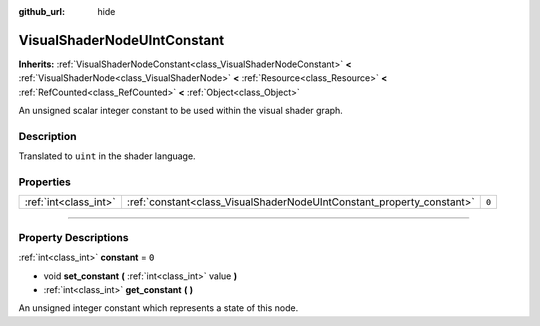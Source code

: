 :github_url: hide

.. DO NOT EDIT THIS FILE!!!
.. Generated automatically from Godot engine sources.
.. Generator: https://github.com/godotengine/godot/tree/4.0/doc/tools/make_rst.py.
.. XML source: https://github.com/godotengine/godot/tree/4.0/doc/classes/VisualShaderNodeUIntConstant.xml.

.. _class_VisualShaderNodeUIntConstant:

VisualShaderNodeUIntConstant
============================

**Inherits:** :ref:`VisualShaderNodeConstant<class_VisualShaderNodeConstant>` **<** :ref:`VisualShaderNode<class_VisualShaderNode>` **<** :ref:`Resource<class_Resource>` **<** :ref:`RefCounted<class_RefCounted>` **<** :ref:`Object<class_Object>`

An unsigned scalar integer constant to be used within the visual shader graph.

.. rst-class:: classref-introduction-group

Description
-----------

Translated to ``uint`` in the shader language.

.. rst-class:: classref-reftable-group

Properties
----------

.. table::
   :widths: auto

   +-----------------------+-----------------------------------------------------------------------+-------+
   | :ref:`int<class_int>` | :ref:`constant<class_VisualShaderNodeUIntConstant_property_constant>` | ``0`` |
   +-----------------------+-----------------------------------------------------------------------+-------+

.. rst-class:: classref-section-separator

----

.. rst-class:: classref-descriptions-group

Property Descriptions
---------------------

.. _class_VisualShaderNodeUIntConstant_property_constant:

.. rst-class:: classref-property

:ref:`int<class_int>` **constant** = ``0``

.. rst-class:: classref-property-setget

- void **set_constant** **(** :ref:`int<class_int>` value **)**
- :ref:`int<class_int>` **get_constant** **(** **)**

An unsigned integer constant which represents a state of this node.

.. |virtual| replace:: :abbr:`virtual (This method should typically be overridden by the user to have any effect.)`
.. |const| replace:: :abbr:`const (This method has no side effects. It doesn't modify any of the instance's member variables.)`
.. |vararg| replace:: :abbr:`vararg (This method accepts any number of arguments after the ones described here.)`
.. |constructor| replace:: :abbr:`constructor (This method is used to construct a type.)`
.. |static| replace:: :abbr:`static (This method doesn't need an instance to be called, so it can be called directly using the class name.)`
.. |operator| replace:: :abbr:`operator (This method describes a valid operator to use with this type as left-hand operand.)`
